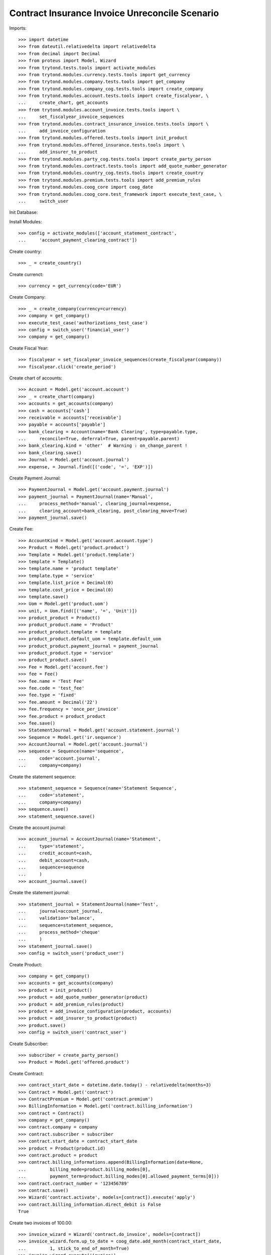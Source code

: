 =================================================
Contract Insurance Invoice Unreconcile  Scenario
=================================================

Imports::

    >>> import datetime
    >>> from dateutil.relativedelta import relativedelta
    >>> from decimal import Decimal
    >>> from proteus import Model, Wizard
    >>> from trytond.tests.tools import activate_modules
    >>> from trytond.modules.currency.tests.tools import get_currency
    >>> from trytond.modules.company.tests.tools import get_company
    >>> from trytond.modules.company_cog.tests.tools import create_company
    >>> from trytond.modules.account.tests.tools import create_fiscalyear, \
    ...     create_chart, get_accounts
    >>> from trytond.modules.account_invoice.tests.tools import \
    ...     set_fiscalyear_invoice_sequences
    >>> from trytond.modules.contract_insurance_invoice.tests.tools import \
    ...     add_invoice_configuration
    >>> from trytond.modules.offered.tests.tools import init_product
    >>> from trytond.modules.offered_insurance.tests.tools import \
    ...     add_insurer_to_product
    >>> from trytond.modules.party_cog.tests.tools import create_party_person
    >>> from trytond.modules.contract.tests.tools import add_quote_number_generator
    >>> from trytond.modules.country_cog.tests.tools import create_country
    >>> from trytond.modules.premium.tests.tools import add_premium_rules
    >>> from trytond.modules.coog_core import coog_date
    >>> from trytond.modules.coog_core.test_framework import execute_test_case, \
    ...     switch_user

Init Database::


Install Modules::

    >>> config = activate_modules(['account_statement_contract',
    ...     'account_payment_clearing_contract'])

Create country::

    >>> _ = create_country()

Create currenct::

    >>> currency = get_currency(code='EUR')

Create Company::

    >>> _ = create_company(currency=currency)
    >>> company = get_company()
    >>> execute_test_case('authorizations_test_case')
    >>> config = switch_user('financial_user')
    >>> company = get_company()

Create Fiscal Year::

    >>> fiscalyear = set_fiscalyear_invoice_sequences(create_fiscalyear(company))
    >>> fiscalyear.click('create_period')

Create chart of accounts::

    >>> Account = Model.get('account.account')
    >>> _ = create_chart(company)
    >>> accounts = get_accounts(company)
    >>> cash = accounts['cash']
    >>> receivable = accounts['receivable']
    >>> payable = accounts['payable']
    >>> bank_clearing = Account(name='Bank Clearing', type=payable.type,
    ...     reconcile=True, deferral=True, parent=payable.parent)
    >>> bank_clearing.kind = 'other'  # Warning : on_change_parent !
    >>> bank_clearing.save()
    >>> Journal = Model.get('account.journal')
    >>> expense, = Journal.find([('code', '=', 'EXP')])

Create Payment Journal::

    >>> PaymentJournal = Model.get('account.payment.journal')
    >>> payment_journal = PaymentJournal(name='Manual',
    ...     process_method='manual', clearing_journal=expense,
    ...     clearing_account=bank_clearing, post_clearing_move=True)
    >>> payment_journal.save()

Create Fee::

    >>> AccountKind = Model.get('account.account.type')
    >>> Product = Model.get('product.product')
    >>> Template = Model.get('product.template')
    >>> template = Template()
    >>> template.name = 'product template'
    >>> template.type = 'service'
    >>> template.list_price = Decimal(0)
    >>> template.cost_price = Decimal(0)
    >>> template.save()
    >>> Uom = Model.get('product.uom')
    >>> unit, = Uom.find([('name', '=', 'Unit')])
    >>> product_product = Product()
    >>> product_product.name = 'Product'
    >>> product_product.template = template
    >>> product_product.default_uom = template.default_uom
    >>> product_product.payment_journal = payment_journal
    >>> product_product.type = 'service'
    >>> product_product.save()
    >>> Fee = Model.get('account.fee')
    >>> fee = Fee()
    >>> fee.name = 'Test Fee'
    >>> fee.code = 'test_fee'
    >>> fee.type = 'fixed'
    >>> fee.amount = Decimal('22')
    >>> fee.frequency = 'once_per_invoice'
    >>> fee.product = product_product
    >>> fee.save()
    >>> StatementJournal = Model.get('account.statement.journal')
    >>> Sequence = Model.get('ir.sequence')
    >>> AccountJournal = Model.get('account.journal')
    >>> sequence = Sequence(name='sequence',
    ...     code='account.journal',
    ...     company=company)

Create the statement sequence::

    >>> statement_sequence = Sequence(name='Statement Sequence',
    ...     code='statement',
    ...     company=company)
    >>> sequence.save()
    >>> statement_sequence.save()

Create the account journal::

    >>> account_journal = AccountJournal(name='Statement',
    ...     type='statement',
    ...     credit_account=cash,
    ...     debit_account=cash,
    ...     sequence=sequence
    ...     )
    >>> account_journal.save()

Create the statement journal::

    >>> statement_journal = StatementJournal(name='Test',
    ...     journal=account_journal,
    ...     validation='balance',
    ...     sequence=statement_sequence,
    ...     process_method='cheque'
    ...     )
    >>> statement_journal.save()
    >>> config = switch_user('product_user')

Create Product::

    >>> company = get_company()
    >>> accounts = get_accounts(company)
    >>> product = init_product()
    >>> product = add_quote_number_generator(product)
    >>> product = add_premium_rules(product)
    >>> product = add_invoice_configuration(product, accounts)
    >>> product = add_insurer_to_product(product)
    >>> product.save()
    >>> config = switch_user('contract_user')

Create Subscriber::

    >>> subscriber = create_party_person()
    >>> Product = Model.get('offered.product')

Create Contract::

    >>> contract_start_date = datetime.date.today() - relativedelta(months=3)
    >>> Contract = Model.get('contract')
    >>> ContractPremium = Model.get('contract.premium')
    >>> BillingInformation = Model.get('contract.billing_information')
    >>> contract = Contract()
    >>> company = get_company()
    >>> contract.company = company
    >>> contract.subscriber = subscriber
    >>> contract.start_date = contract_start_date
    >>> product = Product(product.id)
    >>> contract.product = product
    >>> contract.billing_informations.append(BillingInformation(date=None,
    ...         billing_mode=product.billing_modes[0],
    ...         payment_term=product.billing_modes[0].allowed_payment_terms[0]))
    >>> contract.contract_number = '123456789'
    >>> contract.save()
    >>> Wizard('contract.activate', models=[contract]).execute('apply')
    >>> contract.billing_information.direct_debit is False
    True

Create two invoices of 100.00::

    >>> invoice_wizard = Wizard('contract.do_invoice', models=[contract])
    >>> invoice_wizard.form.up_to_date = coog_date.add_month(contract_start_date,
    ...         1, stick_to_end_of_month=True)
    >>> invoice_wizard.execute('invoice')
    >>> ContractInvoice = Model.get('contract.invoice')
    >>> AccountInvoice = Model.get('account.invoice')

Post the invoices of 100.00::

    >>> invoices = ContractInvoice.find([('contract', '=', contract.id)])
    >>> AccountInvoice.post([x.id for x in invoices], config.context)
    >>> invoices = list(reversed([x.invoice for x in invoices]))
    >>> config = switch_user('financial_user')
    >>> company = get_company()

Create a statement of 180.00 for an invoice of 100.00::

    >>> Statement = Model.get('account.statement')
    >>> StatementLine = Model.get('account.statement.line')
    >>> StatementJournal = Model.get('account.statement.journal')
    >>> statement_journal = StatementJournal(statement_journal.id)
    >>> statement = Statement(name='test',
    ...     journal=statement_journal,
    ...     start_balance=Decimal('0'),
    ...     end_balance=Decimal('180')
    ...     )
    >>> statement_line = StatementLine()
    >>> statement.lines.append(statement_line)
    >>> statement.lines[0].number = '0001'
    >>> statement.lines[0].description = 'description'
    >>> statement.lines[0].date = datetime.date.today()
    >>> statement.lines[0].amount = Decimal('180')
    >>> Party = Model.get('party.party')
    >>> subscriber = Party(subscriber.id)
    >>> statement.lines[0].party = subscriber
    >>> Contract = Model.get('contract')
    >>> contract = Contract(contract.id)
    >>> statement.lines[0].contract = contract
    >>> statement.lines[0].party_payer = subscriber
    >>> statement.lines[0].invoice = None
    >>> statement.save()
    >>> statement.click('validate_statement')
    >>> statement.click('post')
    >>> statement_line = statement.lines[0]
    >>> MoveLine = Model.get('account.move.line')
    >>> invoices[0].total_amount
    Decimal('100.00')
    >>> invoices[1].total_amount
    Decimal('100.00')

Reconcile the statement line with line to pay on the first invoice::


There is an overdue of 80.00 which is set on the contract::

    >>> reconcile_wiz = Wizard('account.reconcile')
    >>> line_to_pay = invoices[0].lines_to_pay[0]
    >>> overdue_line = None
    >>> for move_line in statement_line.move.lines:
    ...     if move_line.amount == Decimal('-180'):
    ...         overdue_line = move_line
    ...         break
    >>> for line in [MoveLine(line_to_pay.id), MoveLine(overdue_line.id)]:
    ...     reconcile_wiz.form.lines.append(line)
    >>> reconcile_wiz.form.remaining_repartition_method = 'set_on_contract'
    >>> reconcile_wiz.execute('reconcile')
    >>> invoices[0].state == 'paid'
    True
    >>> invoices[1].state == 'posted'
    True
    >>> invoices[0].amount_to_pay_today
    Decimal('0.0')

The balance should be 20 (100 - (180 - 100))::

    >>> contract.balance_today == invoices[0].total_amount - Decimal('80.00')
    True

Create payment which pay the rest of the second invoice::

    >>> Payment = Model.get('account.payment')
    >>> line, = invoices[1].lines_to_pay
    >>> pay_line = Wizard('account.payment.creation', [line])
    >>> pay_line.form.description = 'Payment'
    >>> PaymentJournal = Model.get('account.payment.journal')
    >>> payment_journal = PaymentJournal(payment_journal.id)
    >>> pay_line.form.journal = payment_journal

Create warning to simulate clicking yes::

    >>> User = Model.get('res.user')
    >>> user, = User.find(['login', '=', 'financial_user'])
    >>> Warning = Model.get('res.user.warning')
    >>> warning = Warning()
    >>> warning.always = False
    >>> warning.user = user
    >>> warning.name = 'updating_payment_date_%s' % ('account.move.line,' +
    ...     str(line.id))
    >>> warning.save()
    >>> pay_line.execute('create_payments')
    >>> payment, = Payment.find()
    >>> payment.amount
    Decimal('20.00')
    >>> process_payment = Wizard('account.payment.process', [payment])
    >>> process_payment.execute('pre_process')
    >>> payment.reload()
    >>> payment.click('succeed')
    >>> invoices[1].reload()
    >>> invoices[1].state == 'paid'
    True
    >>> invoices[1].amount_to_pay_today
    Decimal('0.0')

Unreconcile the statement line of 180. All reconciliations should::


 be deleted::

    >>> ContractInvoice = Model.get('contract.invoice')
    >>> unreconcile = Wizard('account.move.unreconcile_lines', [overdue_line])
    >>> invoices = [x.invoice for x in
    ...     ContractInvoice.find([('contract', '=', contract.id)])]
    >>> invoices[0].state == 'posted'
    True
    >>> invoices[1].state == 'posted'
    True

Each line of the split move should be reconciliated together::


 be deleted::

    >>> Move = Model.get('account.move')
    >>> move, = Move.find([('journal.code', '=', 'SPLIT')])
    >>> len(list(set([x.reconciliation for x in move.lines if x.reconciliation]))) == 1
    True
